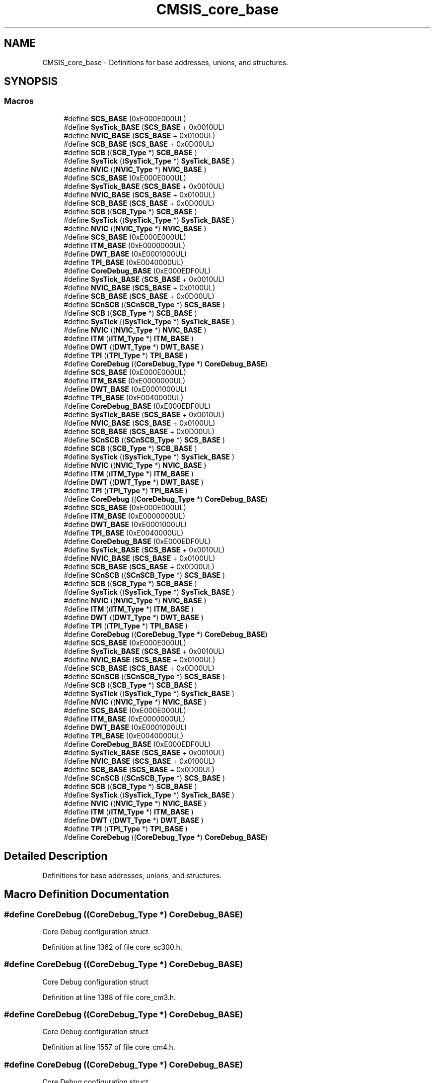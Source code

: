 .TH "CMSIS_core_base" 3 "Sun Apr 16 2017" "STM32_CMSIS" \" -*- nroff -*-
.ad l
.nh
.SH NAME
CMSIS_core_base \- Definitions for base addresses, unions, and structures\&.  

.SH SYNOPSIS
.br
.PP
.SS "Macros"

.in +1c
.ti -1c
.RI "#define \fBSCS_BASE\fP   (0xE000E000UL)"
.br
.ti -1c
.RI "#define \fBSysTick_BASE\fP   (\fBSCS_BASE\fP +  0x0010UL)"
.br
.ti -1c
.RI "#define \fBNVIC_BASE\fP   (\fBSCS_BASE\fP +  0x0100UL)"
.br
.ti -1c
.RI "#define \fBSCB_BASE\fP   (\fBSCS_BASE\fP +  0x0D00UL)"
.br
.ti -1c
.RI "#define \fBSCB\fP   ((\fBSCB_Type\fP       *)     \fBSCB_BASE\fP      )"
.br
.ti -1c
.RI "#define \fBSysTick\fP   ((\fBSysTick_Type\fP   *)     \fBSysTick_BASE\fP  )"
.br
.ti -1c
.RI "#define \fBNVIC\fP   ((\fBNVIC_Type\fP      *)     \fBNVIC_BASE\fP     )"
.br
.ti -1c
.RI "#define \fBSCS_BASE\fP   (0xE000E000UL)"
.br
.ti -1c
.RI "#define \fBSysTick_BASE\fP   (\fBSCS_BASE\fP +  0x0010UL)"
.br
.ti -1c
.RI "#define \fBNVIC_BASE\fP   (\fBSCS_BASE\fP +  0x0100UL)"
.br
.ti -1c
.RI "#define \fBSCB_BASE\fP   (\fBSCS_BASE\fP +  0x0D00UL)"
.br
.ti -1c
.RI "#define \fBSCB\fP   ((\fBSCB_Type\fP       *)     \fBSCB_BASE\fP      )"
.br
.ti -1c
.RI "#define \fBSysTick\fP   ((\fBSysTick_Type\fP   *)     \fBSysTick_BASE\fP  )"
.br
.ti -1c
.RI "#define \fBNVIC\fP   ((\fBNVIC_Type\fP      *)     \fBNVIC_BASE\fP     )"
.br
.ti -1c
.RI "#define \fBSCS_BASE\fP   (0xE000E000UL)"
.br
.ti -1c
.RI "#define \fBITM_BASE\fP   (0xE0000000UL)"
.br
.ti -1c
.RI "#define \fBDWT_BASE\fP   (0xE0001000UL)"
.br
.ti -1c
.RI "#define \fBTPI_BASE\fP   (0xE0040000UL)"
.br
.ti -1c
.RI "#define \fBCoreDebug_BASE\fP   (0xE000EDF0UL)"
.br
.ti -1c
.RI "#define \fBSysTick_BASE\fP   (\fBSCS_BASE\fP +  0x0010UL)"
.br
.ti -1c
.RI "#define \fBNVIC_BASE\fP   (\fBSCS_BASE\fP +  0x0100UL)"
.br
.ti -1c
.RI "#define \fBSCB_BASE\fP   (\fBSCS_BASE\fP +  0x0D00UL)"
.br
.ti -1c
.RI "#define \fBSCnSCB\fP   ((\fBSCnSCB_Type\fP    *)     \fBSCS_BASE\fP      )"
.br
.ti -1c
.RI "#define \fBSCB\fP   ((\fBSCB_Type\fP       *)     \fBSCB_BASE\fP      )"
.br
.ti -1c
.RI "#define \fBSysTick\fP   ((\fBSysTick_Type\fP   *)     \fBSysTick_BASE\fP  )"
.br
.ti -1c
.RI "#define \fBNVIC\fP   ((\fBNVIC_Type\fP      *)     \fBNVIC_BASE\fP     )"
.br
.ti -1c
.RI "#define \fBITM\fP   ((\fBITM_Type\fP       *)     \fBITM_BASE\fP      )"
.br
.ti -1c
.RI "#define \fBDWT\fP   ((\fBDWT_Type\fP       *)     \fBDWT_BASE\fP      )"
.br
.ti -1c
.RI "#define \fBTPI\fP   ((\fBTPI_Type\fP       *)     \fBTPI_BASE\fP      )"
.br
.ti -1c
.RI "#define \fBCoreDebug\fP   ((\fBCoreDebug_Type\fP *)     \fBCoreDebug_BASE\fP)"
.br
.ti -1c
.RI "#define \fBSCS_BASE\fP   (0xE000E000UL)"
.br
.ti -1c
.RI "#define \fBITM_BASE\fP   (0xE0000000UL)"
.br
.ti -1c
.RI "#define \fBDWT_BASE\fP   (0xE0001000UL)"
.br
.ti -1c
.RI "#define \fBTPI_BASE\fP   (0xE0040000UL)"
.br
.ti -1c
.RI "#define \fBCoreDebug_BASE\fP   (0xE000EDF0UL)"
.br
.ti -1c
.RI "#define \fBSysTick_BASE\fP   (\fBSCS_BASE\fP +  0x0010UL)"
.br
.ti -1c
.RI "#define \fBNVIC_BASE\fP   (\fBSCS_BASE\fP +  0x0100UL)"
.br
.ti -1c
.RI "#define \fBSCB_BASE\fP   (\fBSCS_BASE\fP +  0x0D00UL)"
.br
.ti -1c
.RI "#define \fBSCnSCB\fP   ((\fBSCnSCB_Type\fP    *)     \fBSCS_BASE\fP      )"
.br
.ti -1c
.RI "#define \fBSCB\fP   ((\fBSCB_Type\fP       *)     \fBSCB_BASE\fP      )"
.br
.ti -1c
.RI "#define \fBSysTick\fP   ((\fBSysTick_Type\fP   *)     \fBSysTick_BASE\fP  )"
.br
.ti -1c
.RI "#define \fBNVIC\fP   ((\fBNVIC_Type\fP      *)     \fBNVIC_BASE\fP     )"
.br
.ti -1c
.RI "#define \fBITM\fP   ((\fBITM_Type\fP       *)     \fBITM_BASE\fP      )"
.br
.ti -1c
.RI "#define \fBDWT\fP   ((\fBDWT_Type\fP       *)     \fBDWT_BASE\fP      )"
.br
.ti -1c
.RI "#define \fBTPI\fP   ((\fBTPI_Type\fP       *)     \fBTPI_BASE\fP      )"
.br
.ti -1c
.RI "#define \fBCoreDebug\fP   ((\fBCoreDebug_Type\fP *)     \fBCoreDebug_BASE\fP)"
.br
.ti -1c
.RI "#define \fBSCS_BASE\fP   (0xE000E000UL)"
.br
.ti -1c
.RI "#define \fBITM_BASE\fP   (0xE0000000UL)"
.br
.ti -1c
.RI "#define \fBDWT_BASE\fP   (0xE0001000UL)"
.br
.ti -1c
.RI "#define \fBTPI_BASE\fP   (0xE0040000UL)"
.br
.ti -1c
.RI "#define \fBCoreDebug_BASE\fP   (0xE000EDF0UL)"
.br
.ti -1c
.RI "#define \fBSysTick_BASE\fP   (\fBSCS_BASE\fP +  0x0010UL)"
.br
.ti -1c
.RI "#define \fBNVIC_BASE\fP   (\fBSCS_BASE\fP +  0x0100UL)"
.br
.ti -1c
.RI "#define \fBSCB_BASE\fP   (\fBSCS_BASE\fP +  0x0D00UL)"
.br
.ti -1c
.RI "#define \fBSCnSCB\fP   ((\fBSCnSCB_Type\fP    *)     \fBSCS_BASE\fP      )"
.br
.ti -1c
.RI "#define \fBSCB\fP   ((\fBSCB_Type\fP       *)     \fBSCB_BASE\fP      )"
.br
.ti -1c
.RI "#define \fBSysTick\fP   ((\fBSysTick_Type\fP   *)     \fBSysTick_BASE\fP  )"
.br
.ti -1c
.RI "#define \fBNVIC\fP   ((\fBNVIC_Type\fP      *)     \fBNVIC_BASE\fP     )"
.br
.ti -1c
.RI "#define \fBITM\fP   ((\fBITM_Type\fP       *)     \fBITM_BASE\fP      )"
.br
.ti -1c
.RI "#define \fBDWT\fP   ((\fBDWT_Type\fP       *)     \fBDWT_BASE\fP      )"
.br
.ti -1c
.RI "#define \fBTPI\fP   ((\fBTPI_Type\fP       *)     \fBTPI_BASE\fP      )"
.br
.ti -1c
.RI "#define \fBCoreDebug\fP   ((\fBCoreDebug_Type\fP *)     \fBCoreDebug_BASE\fP)"
.br
.ti -1c
.RI "#define \fBSCS_BASE\fP   (0xE000E000UL)"
.br
.ti -1c
.RI "#define \fBSysTick_BASE\fP   (\fBSCS_BASE\fP +  0x0010UL)"
.br
.ti -1c
.RI "#define \fBNVIC_BASE\fP   (\fBSCS_BASE\fP +  0x0100UL)"
.br
.ti -1c
.RI "#define \fBSCB_BASE\fP   (\fBSCS_BASE\fP +  0x0D00UL)"
.br
.ti -1c
.RI "#define \fBSCnSCB\fP   ((\fBSCnSCB_Type\fP    *)     \fBSCS_BASE\fP      )"
.br
.ti -1c
.RI "#define \fBSCB\fP   ((\fBSCB_Type\fP       *)     \fBSCB_BASE\fP      )"
.br
.ti -1c
.RI "#define \fBSysTick\fP   ((\fBSysTick_Type\fP   *)     \fBSysTick_BASE\fP  )"
.br
.ti -1c
.RI "#define \fBNVIC\fP   ((\fBNVIC_Type\fP      *)     \fBNVIC_BASE\fP     )"
.br
.ti -1c
.RI "#define \fBSCS_BASE\fP   (0xE000E000UL)"
.br
.ti -1c
.RI "#define \fBITM_BASE\fP   (0xE0000000UL)"
.br
.ti -1c
.RI "#define \fBDWT_BASE\fP   (0xE0001000UL)"
.br
.ti -1c
.RI "#define \fBTPI_BASE\fP   (0xE0040000UL)"
.br
.ti -1c
.RI "#define \fBCoreDebug_BASE\fP   (0xE000EDF0UL)"
.br
.ti -1c
.RI "#define \fBSysTick_BASE\fP   (\fBSCS_BASE\fP +  0x0010UL)"
.br
.ti -1c
.RI "#define \fBNVIC_BASE\fP   (\fBSCS_BASE\fP +  0x0100UL)"
.br
.ti -1c
.RI "#define \fBSCB_BASE\fP   (\fBSCS_BASE\fP +  0x0D00UL)"
.br
.ti -1c
.RI "#define \fBSCnSCB\fP   ((\fBSCnSCB_Type\fP    *)     \fBSCS_BASE\fP      )"
.br
.ti -1c
.RI "#define \fBSCB\fP   ((\fBSCB_Type\fP       *)     \fBSCB_BASE\fP      )"
.br
.ti -1c
.RI "#define \fBSysTick\fP   ((\fBSysTick_Type\fP   *)     \fBSysTick_BASE\fP  )"
.br
.ti -1c
.RI "#define \fBNVIC\fP   ((\fBNVIC_Type\fP      *)     \fBNVIC_BASE\fP     )"
.br
.ti -1c
.RI "#define \fBITM\fP   ((\fBITM_Type\fP       *)     \fBITM_BASE\fP      )"
.br
.ti -1c
.RI "#define \fBDWT\fP   ((\fBDWT_Type\fP       *)     \fBDWT_BASE\fP      )"
.br
.ti -1c
.RI "#define \fBTPI\fP   ((\fBTPI_Type\fP       *)     \fBTPI_BASE\fP      )"
.br
.ti -1c
.RI "#define \fBCoreDebug\fP   ((\fBCoreDebug_Type\fP *)     \fBCoreDebug_BASE\fP)"
.br
.in -1c
.SH "Detailed Description"
.PP 
Definitions for base addresses, unions, and structures\&. 


.SH "Macro Definition Documentation"
.PP 
.SS "#define CoreDebug   ((\fBCoreDebug_Type\fP *)     \fBCoreDebug_BASE\fP)"
Core Debug configuration struct 
.PP
Definition at line 1362 of file core_sc300\&.h\&.
.SS "#define CoreDebug   ((\fBCoreDebug_Type\fP *)     \fBCoreDebug_BASE\fP)"
Core Debug configuration struct 
.PP
Definition at line 1388 of file core_cm3\&.h\&.
.SS "#define CoreDebug   ((\fBCoreDebug_Type\fP *)     \fBCoreDebug_BASE\fP)"
Core Debug configuration struct 
.PP
Definition at line 1557 of file core_cm4\&.h\&.
.SS "#define CoreDebug   ((\fBCoreDebug_Type\fP *)     \fBCoreDebug_BASE\fP)"
Core Debug configuration struct 
.PP
Definition at line 1765 of file core_cm7\&.h\&.
.SS "#define CoreDebug_BASE   (0xE000EDF0UL)"
Core Debug Base Address 
.PP
Definition at line 1350 of file core_sc300\&.h\&.
.SS "#define CoreDebug_BASE   (0xE000EDF0UL)"
Core Debug Base Address 
.PP
Definition at line 1376 of file core_cm3\&.h\&.
.SS "#define CoreDebug_BASE   (0xE000EDF0UL)"
Core Debug Base Address 
.PP
Definition at line 1545 of file core_cm4\&.h\&.
.SS "#define CoreDebug_BASE   (0xE000EDF0UL)"
Core Debug Base Address 
.PP
Definition at line 1753 of file core_cm7\&.h\&.
.SS "#define DWT   ((\fBDWT_Type\fP       *)     \fBDWT_BASE\fP      )"
DWT configuration struct 
.PP
Definition at line 1360 of file core_sc300\&.h\&.
.SS "#define DWT   ((\fBDWT_Type\fP       *)     \fBDWT_BASE\fP      )"
DWT configuration struct 
.PP
Definition at line 1386 of file core_cm3\&.h\&.
.SS "#define DWT   ((\fBDWT_Type\fP       *)     \fBDWT_BASE\fP      )"
DWT configuration struct 
.PP
Definition at line 1555 of file core_cm4\&.h\&.
.SS "#define DWT   ((\fBDWT_Type\fP       *)     \fBDWT_BASE\fP      )"
DWT configuration struct 
.PP
Definition at line 1763 of file core_cm7\&.h\&.
.SS "#define DWT_BASE   (0xE0001000UL)"
DWT Base Address 
.PP
Definition at line 1348 of file core_sc300\&.h\&.
.SS "#define DWT_BASE   (0xE0001000UL)"
DWT Base Address 
.PP
Definition at line 1374 of file core_cm3\&.h\&.
.SS "#define DWT_BASE   (0xE0001000UL)"
DWT Base Address 
.PP
Definition at line 1543 of file core_cm4\&.h\&.
.SS "#define DWT_BASE   (0xE0001000UL)"
DWT Base Address 
.PP
Definition at line 1751 of file core_cm7\&.h\&.
.SS "#define ITM   ((\fBITM_Type\fP       *)     \fBITM_BASE\fP      )"
ITM configuration struct 
.PP
Definition at line 1359 of file core_sc300\&.h\&.
.SS "#define ITM   ((\fBITM_Type\fP       *)     \fBITM_BASE\fP      )"
ITM configuration struct 
.PP
Definition at line 1385 of file core_cm3\&.h\&.
.SS "#define ITM   ((\fBITM_Type\fP       *)     \fBITM_BASE\fP      )"
ITM configuration struct 
.PP
Definition at line 1554 of file core_cm4\&.h\&.
.SS "#define ITM   ((\fBITM_Type\fP       *)     \fBITM_BASE\fP      )"
ITM configuration struct 
.PP
Definition at line 1762 of file core_cm7\&.h\&.
.SS "#define ITM_BASE   (0xE0000000UL)"
ITM Base Address 
.PP
Definition at line 1347 of file core_sc300\&.h\&.
.SS "#define ITM_BASE   (0xE0000000UL)"
ITM Base Address 
.PP
Definition at line 1373 of file core_cm3\&.h\&.
.SS "#define ITM_BASE   (0xE0000000UL)"
ITM Base Address 
.PP
Definition at line 1542 of file core_cm4\&.h\&.
.SS "#define ITM_BASE   (0xE0000000UL)"
ITM Base Address 
.PP
Definition at line 1750 of file core_cm7\&.h\&.
.SS "#define NVIC   ((\fBNVIC_Type\fP      *)     \fBNVIC_BASE\fP     )"
NVIC configuration struct 
.PP
Definition at line 597 of file core_cm0\&.h\&.
.SS "#define NVIC   ((\fBNVIC_Type\fP      *)     \fBNVIC_BASE\fP     )"
NVIC configuration struct 
.PP
Definition at line 709 of file core_cm0plus\&.h\&.
.SS "#define NVIC   ((\fBNVIC_Type\fP      *)     \fBNVIC_BASE\fP     )"
NVIC configuration struct 
.PP
Definition at line 713 of file core_sc000\&.h\&.
.SS "#define NVIC   ((\fBNVIC_Type\fP      *)     \fBNVIC_BASE\fP     )"
NVIC configuration struct 
.PP
Definition at line 1358 of file core_sc300\&.h\&.
.SS "#define NVIC   ((\fBNVIC_Type\fP      *)     \fBNVIC_BASE\fP     )"
NVIC configuration struct 
.PP
Definition at line 1384 of file core_cm3\&.h\&.
.SS "#define NVIC   ((\fBNVIC_Type\fP      *)     \fBNVIC_BASE\fP     )"
NVIC configuration struct 
.PP
Definition at line 1553 of file core_cm4\&.h\&.
.SS "#define NVIC   ((\fBNVIC_Type\fP      *)     \fBNVIC_BASE\fP     )"
NVIC configuration struct 
.PP
Definition at line 1761 of file core_cm7\&.h\&.
.SS "#define NVIC_BASE   (\fBSCS_BASE\fP +  0x0100UL)"
NVIC Base Address 
.PP
Definition at line 592 of file core_cm0\&.h\&.
.SS "#define NVIC_BASE   (\fBSCS_BASE\fP +  0x0100UL)"
NVIC Base Address 
.PP
Definition at line 704 of file core_cm0plus\&.h\&.
.SS "#define NVIC_BASE   (\fBSCS_BASE\fP +  0x0100UL)"
NVIC Base Address 
.PP
Definition at line 707 of file core_sc000\&.h\&.
.SS "#define NVIC_BASE   (\fBSCS_BASE\fP +  0x0100UL)"
NVIC Base Address 
.PP
Definition at line 1352 of file core_sc300\&.h\&.
.SS "#define NVIC_BASE   (\fBSCS_BASE\fP +  0x0100UL)"
NVIC Base Address 
.PP
Definition at line 1378 of file core_cm3\&.h\&.
.SS "#define NVIC_BASE   (\fBSCS_BASE\fP +  0x0100UL)"
NVIC Base Address 
.PP
Definition at line 1547 of file core_cm4\&.h\&.
.SS "#define NVIC_BASE   (\fBSCS_BASE\fP +  0x0100UL)"
NVIC Base Address 
.PP
Definition at line 1755 of file core_cm7\&.h\&.
.SS "#define SCB   ((\fBSCB_Type\fP       *)     \fBSCB_BASE\fP      )"
SCB configuration struct 
.PP
Definition at line 595 of file core_cm0\&.h\&.
.SS "#define SCB   ((\fBSCB_Type\fP       *)     \fBSCB_BASE\fP      )"
SCB configuration struct 
.PP
Definition at line 707 of file core_cm0plus\&.h\&.
.SS "#define SCB   ((\fBSCB_Type\fP       *)     \fBSCB_BASE\fP      )"
SCB configuration struct 
.PP
Definition at line 711 of file core_sc000\&.h\&.
.SS "#define SCB   ((\fBSCB_Type\fP       *)     \fBSCB_BASE\fP      )"
SCB configuration struct 
.PP
Definition at line 1356 of file core_sc300\&.h\&.
.SS "#define SCB   ((\fBSCB_Type\fP       *)     \fBSCB_BASE\fP      )"
SCB configuration struct 
.PP
Definition at line 1382 of file core_cm3\&.h\&.
.SS "#define SCB   ((\fBSCB_Type\fP       *)     \fBSCB_BASE\fP      )"
SCB configuration struct 
.PP
Definition at line 1551 of file core_cm4\&.h\&.
.SS "#define SCB   ((\fBSCB_Type\fP       *)     \fBSCB_BASE\fP      )"
SCB configuration struct 
.PP
Definition at line 1759 of file core_cm7\&.h\&.
.SS "#define SCB_BASE   (\fBSCS_BASE\fP +  0x0D00UL)"
System Control Block Base Address 
.PP
Definition at line 593 of file core_cm0\&.h\&.
.SS "#define SCB_BASE   (\fBSCS_BASE\fP +  0x0D00UL)"
System Control Block Base Address 
.PP
Definition at line 705 of file core_cm0plus\&.h\&.
.SS "#define SCB_BASE   (\fBSCS_BASE\fP +  0x0D00UL)"
System Control Block Base Address 
.PP
Definition at line 708 of file core_sc000\&.h\&.
.SS "#define SCB_BASE   (\fBSCS_BASE\fP +  0x0D00UL)"
System Control Block Base Address 
.PP
Definition at line 1353 of file core_sc300\&.h\&.
.SS "#define SCB_BASE   (\fBSCS_BASE\fP +  0x0D00UL)"
System Control Block Base Address 
.PP
Definition at line 1379 of file core_cm3\&.h\&.
.SS "#define SCB_BASE   (\fBSCS_BASE\fP +  0x0D00UL)"
System Control Block Base Address 
.PP
Definition at line 1548 of file core_cm4\&.h\&.
.SS "#define SCB_BASE   (\fBSCS_BASE\fP +  0x0D00UL)"
System Control Block Base Address 
.PP
Definition at line 1756 of file core_cm7\&.h\&.
.SS "#define SCnSCB   ((\fBSCnSCB_Type\fP    *)     \fBSCS_BASE\fP      )"
System control Register not in SCB 
.PP
Definition at line 710 of file core_sc000\&.h\&.
.SS "#define SCnSCB   ((\fBSCnSCB_Type\fP    *)     \fBSCS_BASE\fP      )"
System control Register not in SCB 
.PP
Definition at line 1355 of file core_sc300\&.h\&.
.SS "#define SCnSCB   ((\fBSCnSCB_Type\fP    *)     \fBSCS_BASE\fP      )"
System control Register not in SCB 
.PP
Definition at line 1381 of file core_cm3\&.h\&.
.SS "#define SCnSCB   ((\fBSCnSCB_Type\fP    *)     \fBSCS_BASE\fP      )"
System control Register not in SCB 
.PP
Definition at line 1550 of file core_cm4\&.h\&.
.SS "#define SCnSCB   ((\fBSCnSCB_Type\fP    *)     \fBSCS_BASE\fP      )"
System control Register not in SCB 
.PP
Definition at line 1758 of file core_cm7\&.h\&.
.SS "#define SCS_BASE   (0xE000E000UL)"
System Control Space Base Address 
.PP
Definition at line 590 of file core_cm0\&.h\&.
.SS "#define SCS_BASE   (0xE000E000UL)"
System Control Space Base Address 
.PP
Definition at line 702 of file core_cm0plus\&.h\&.
.SS "#define SCS_BASE   (0xE000E000UL)"
System Control Space Base Address 
.PP
Definition at line 705 of file core_sc000\&.h\&.
.SS "#define SCS_BASE   (0xE000E000UL)"
System Control Space Base Address 
.PP
Definition at line 1346 of file core_sc300\&.h\&.
.SS "#define SCS_BASE   (0xE000E000UL)"
System Control Space Base Address 
.PP
Definition at line 1372 of file core_cm3\&.h\&.
.SS "#define SCS_BASE   (0xE000E000UL)"
System Control Space Base Address 
.PP
Definition at line 1541 of file core_cm4\&.h\&.
.SS "#define SCS_BASE   (0xE000E000UL)"
System Control Space Base Address 
.PP
Definition at line 1749 of file core_cm7\&.h\&.
.SS "#define SysTick   ((\fBSysTick_Type\fP   *)     \fBSysTick_BASE\fP  )"
SysTick configuration struct 
.PP
Definition at line 596 of file core_cm0\&.h\&.
.SS "#define SysTick   ((\fBSysTick_Type\fP   *)     \fBSysTick_BASE\fP  )"
SysTick configuration struct 
.PP
Definition at line 708 of file core_cm0plus\&.h\&.
.SS "#define SysTick   ((\fBSysTick_Type\fP   *)     \fBSysTick_BASE\fP  )"
SysTick configuration struct 
.PP
Definition at line 712 of file core_sc000\&.h\&.
.SS "#define SysTick   ((\fBSysTick_Type\fP   *)     \fBSysTick_BASE\fP  )"
SysTick configuration struct 
.PP
Definition at line 1357 of file core_sc300\&.h\&.
.SS "#define SysTick   ((\fBSysTick_Type\fP   *)     \fBSysTick_BASE\fP  )"
SysTick configuration struct 
.PP
Definition at line 1383 of file core_cm3\&.h\&.
.SS "#define SysTick   ((\fBSysTick_Type\fP   *)     \fBSysTick_BASE\fP  )"
SysTick configuration struct 
.PP
Definition at line 1552 of file core_cm4\&.h\&.
.SS "#define SysTick   ((\fBSysTick_Type\fP   *)     \fBSysTick_BASE\fP  )"
SysTick configuration struct 
.PP
Definition at line 1760 of file core_cm7\&.h\&.
.SS "#define SysTick_BASE   (\fBSCS_BASE\fP +  0x0010UL)"
SysTick Base Address 
.PP
Definition at line 591 of file core_cm0\&.h\&.
.SS "#define SysTick_BASE   (\fBSCS_BASE\fP +  0x0010UL)"
SysTick Base Address 
.PP
Definition at line 703 of file core_cm0plus\&.h\&.
.SS "#define SysTick_BASE   (\fBSCS_BASE\fP +  0x0010UL)"
SysTick Base Address 
.PP
Definition at line 706 of file core_sc000\&.h\&.
.SS "#define SysTick_BASE   (\fBSCS_BASE\fP +  0x0010UL)"
SysTick Base Address 
.PP
Definition at line 1351 of file core_sc300\&.h\&.
.SS "#define SysTick_BASE   (\fBSCS_BASE\fP +  0x0010UL)"
SysTick Base Address 
.PP
Definition at line 1377 of file core_cm3\&.h\&.
.SS "#define SysTick_BASE   (\fBSCS_BASE\fP +  0x0010UL)"
SysTick Base Address 
.PP
Definition at line 1546 of file core_cm4\&.h\&.
.SS "#define SysTick_BASE   (\fBSCS_BASE\fP +  0x0010UL)"
SysTick Base Address 
.PP
Definition at line 1754 of file core_cm7\&.h\&.
.SS "#define TPI   ((\fBTPI_Type\fP       *)     \fBTPI_BASE\fP      )"
TPI configuration struct 
.PP
Definition at line 1361 of file core_sc300\&.h\&.
.SS "#define TPI   ((\fBTPI_Type\fP       *)     \fBTPI_BASE\fP      )"
TPI configuration struct 
.PP
Definition at line 1387 of file core_cm3\&.h\&.
.SS "#define TPI   ((\fBTPI_Type\fP       *)     \fBTPI_BASE\fP      )"
TPI configuration struct 
.PP
Definition at line 1556 of file core_cm4\&.h\&.
.SS "#define TPI   ((\fBTPI_Type\fP       *)     \fBTPI_BASE\fP      )"
TPI configuration struct 
.PP
Definition at line 1764 of file core_cm7\&.h\&.
.SS "#define TPI_BASE   (0xE0040000UL)"
TPI Base Address 
.PP
Definition at line 1349 of file core_sc300\&.h\&.
.SS "#define TPI_BASE   (0xE0040000UL)"
TPI Base Address 
.PP
Definition at line 1375 of file core_cm3\&.h\&.
.SS "#define TPI_BASE   (0xE0040000UL)"
TPI Base Address 
.PP
Definition at line 1544 of file core_cm4\&.h\&.
.SS "#define TPI_BASE   (0xE0040000UL)"
TPI Base Address 
.PP
Definition at line 1752 of file core_cm7\&.h\&.
.SH "Author"
.PP 
Generated automatically by Doxygen for STM32_CMSIS from the source code\&.
